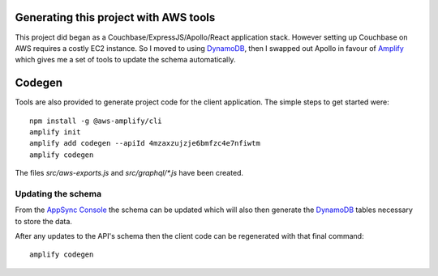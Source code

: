 Generating this project with AWS tools
======================================

This project did began as a Couchbase/ExpressJS/Apollo/React application
stack.  However setting up Couchbase on AWS requires a costly EC2 instance. So
I moved to using DynamoDB_, then I swapped out Apollo in favour of Amplify_
which gives me a set of tools to update the schema automatically.

Codegen
=======

Tools are also provided to generate project code for the client application.
The simple steps to get started were::

   npm install -g @aws-amplify/cli
   amplify init
   amplify add codegen --apiId 4mzaxzujzje6bmfzc4e7nfiwtm
   amplify codegen

The files `src/aws-exports.js` and `src/graphql/*.js` have been created.

Updating the schema
--------------------------------

From the `AppSync Console`_ the schema can be updated which will also then
generate the DynamoDB_ tables necessary to store the data.


After any updates to the API's schema then the client code can be regenerated
with that final command::

   amplify codegen

.. _`AppSync Console`: http://console.amazon.com/appsync
.. _DynamoDB: http://aws.amazon.com/dynamodb
.. _Amplify: https://aws-amplify.github.io
